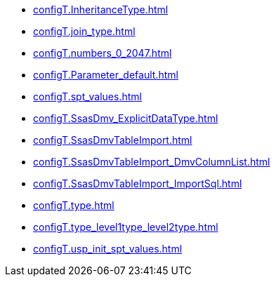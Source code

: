 * xref:configT.InheritanceType.adoc[]
* xref:configT.join_type.adoc[]
* xref:configT.numbers_0_2047.adoc[]
* xref:configT.Parameter_default.adoc[]
* xref:configT.spt_values.adoc[]
* xref:configT.SsasDmv_ExplicitDataType.adoc[]
* xref:configT.SsasDmvTableImport.adoc[]
* xref:configT.SsasDmvTableImport_DmvColumnList.adoc[]
* xref:configT.SsasDmvTableImport_ImportSql.adoc[]
* xref:configT.type.adoc[]
* xref:configT.type_level1type_level2type.adoc[]
* xref:configT.usp_init_spt_values.adoc[]
